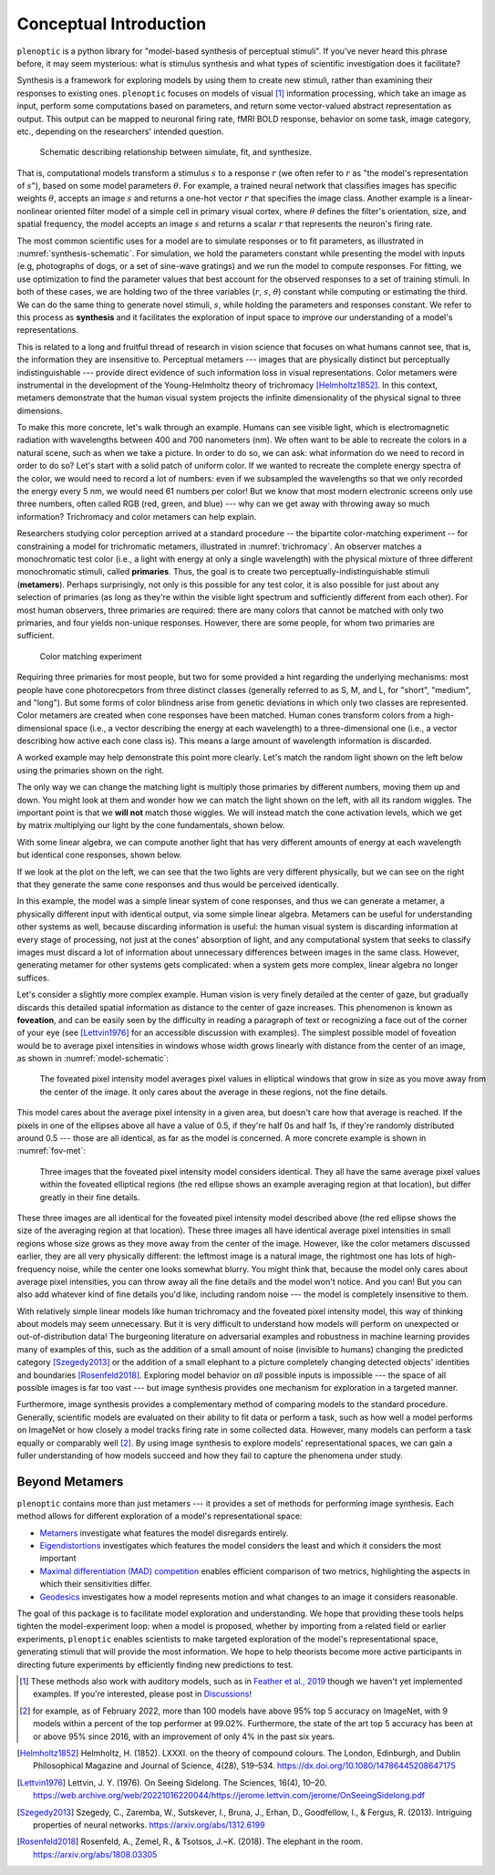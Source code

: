 .. _conceptual-intro:

Conceptual Introduction
***********************

``plenoptic`` is a python library for "model-based synthesis of perceptual
stimuli". If you've never heard this phrase before, it may seem mysterious: what
is stimulus synthesis and what types of scientific investigation does it
facilitate?

Synthesis is a framework for exploring models by using them to create new
stimuli, rather than examining their responses to existing ones. ``plenoptic``
focuses on models of visual [#]_ information processing, which take an image as
input, perform some computations based on parameters, and return some
vector-valued abstract representation as output. This output can be mapped to
neuronal firing rate, fMRI BOLD response, behavior on some task, image category,
etc., depending on the researchers' intended question.

.. _synthesis-schematic:
.. figure:: images/model_sim-fit-infer.svg
   :figwidth: 100%
   :alt: Schematic describing relationship between simulate, fit, and synthesize.

   Schematic describing relationship between simulate, fit, and synthesize.

That is, computational models transform a stimulus :math:`s` to a response
:math:`r` (we often refer to :math:`r` as "the model's representation of
:math:`s`"), based on some model parameters :math:`\theta`. For example, a
trained neural network that classifies images has specific weights
:math:`\theta`, accepts an image :math:`s` and returns a one-hot vector
:math:`r` that specifies the image class. Another example is a linear-nonlinear
oriented filter model of a simple cell in primary visual cortex, where
:math:`\theta` defines the filter's orientation, size, and spatial frequency,
the model accepts an image :math:`s` and returns a scalar :math:`r` that
represents the neuron's firing rate.

The most common scientific uses for a model are to simulate responses or to fit
parameters, as illustrated in :numref:`synthesis-schematic`. For simulation, we hold
the parameters constant while presenting the model with inputs (e.g, photographs of dogs,
or a set of sine-wave gratings) and we run the
model to compute responses. For fitting, we use optimization to find the
parameter values that best account for the observed responses to a set of training
stimuli. In both of these cases, we are holding two of the three variables (:math:`r`, :math:`s`,
:math:`\theta`) constant while computing or estimating the third. We can do the same thing to
generate novel stimuli, :math:`s`, while holding the parameters and responses
constant. We refer to this process as **synthesis** and it facilitates the
exploration of input space to improve our understanding of a model's
representations.

This is related to a long and fruitful thread of research in vision science that
focuses on what humans cannot see, that is, the information they are insensitive
to. Perceptual metamers --- images that are physically distinct but perceptually
indistinguishable --- provide direct evidence of such information loss in visual
representations. Color metamers were instrumental in the development of the
Young-Helmholtz theory of trichromacy [Helmholtz1852]_. In this context,
metamers demonstrate that the human visual system projects the infinite
dimensionality of the physical signal to three dimensions.

To make this more concrete, let's walk through an example. Humans can see
visible light, which is electromagnetic radiation with wavelengths between 400
and 700 nanometers (nm). We often want to be able to recreate the colors in a
natural scene, such as when we take a picture. In order to do so, we can ask:
what information do we need to record in order to do so? Let's start with a
solid patch of uniform color. If we wanted to recreate the complete energy
spectra of the color, we would need to record a lot of numbers: even if we
subsampled the wavelengths so that we only recorded the energy every 5 nm, we
would need 61 numbers per color! But we know that most modern electronic screens
only use three numbers, often called RGB (red, green, and blue) --- why can we
get away with throwing away so much information? Trichromacy and color metamers
can help explain.

Researchers studying color perception arrived at a standard procedure -- the bipartite color-matching experiment -- for 
constraining a model for trichromatic metamers, illustrated in :numref:`trichromacy`. An observer matches a monochromatic test
color (i.e., a light with energy at only a single wavelength) with the physical
mixture of three different monochromatic stimuli, called **primaries**. Thus,
the goal is to create two perceptually-indistinguishable stimuli (**metamers**). 
Perhaps surprisingly, not only is this possible for any test
color, it is also possible for just about any selection of primaries (as long as they're within the
visible light spectrum and sufficiently different from each other). For most human observers, three 
primaries are required: there are many colors that cannot be matched with only two primaries, and four yields non-unique responses.
However, there are some people, for whom two primaries are sufficient.

.. _trichromacy:
.. figure:: images/trichromacy.svg
   :figwidth: 100%
   :alt: Color matching experiment.

   Color matching experiment

Requiring three primaries for most people, but two for some provided a hint regarding the underlying mechanisms: 
most people have cone photorecpetors from three distinct classes (generally
referred to as S, M, and L, for "short", "medium", and "long").  But some forms of color blindness arise from genetic 
deviations in which only two classes are represented. Color metamers are created when cone
responses have been matched. Human cones transform colors from a
high-dimensional space (i.e., a vector describing the energy at each wavelength)
to a three-dimensional one (i.e., a vector describing how active each cone class
is). This means a large amount of wavelength information is discarded.

A worked example may help demonstrate this point more clearly. Let's match the
random light shown on the left below using the primaries shown on the right.

.. _primaries:
.. plot:: scripts/conceptual_intro.py primaries

   Left: Random light whose appearance we will match. Right: primaries.

The only way we can change the matching light is multiply those primaries by
different numbers, moving them up and down. You might look at them and wonder
how we can match the light shown on the left, with all its random wiggles. The
important point is that we **will not** match those wiggles. We will instead
match the cone activation levels, which we get by matrix multiplying our light
by the cone fundamentals, shown below.

.. plot:: scripts/conceptual_intro.py cones

   Left: the cone sensitivity curves. Right: the response of each cone class to
   the random light shown in :ref:`the previous figure <primaries>`.

With some linear algebra, we can compute another light that has very different
amounts of energy at each wavelength but identical cone responses, shown below.

.. plot:: scripts/conceptual_intro.py matched_light

If we look at the plot on the left, we can see that the two lights are very
different physically, but we can see on the right that they generate the same
cone responses and thus would be perceived identically.

In this example, the model was a simple linear system of cone responses, and
thus we can generate a metamer, a physically different input with identical
output, via some simple linear algebra. Metamers can be useful for understanding
other systems as well, because discarding information is useful: the human
visual system is discarding information at every stage of processing, not just
at the cones' absorption of light, and any computational system that seeks to
classify images must discard a lot of information about unnecessary differences
between images in the same class. However, generating metamer for other systems
gets complicated: when a system gets more complex, linear algebra no longer
suffices.

Let's consider a slightly more complex example. Human vision is very finely
detailed at the center of gaze, but gradually discards this detailed spatial
information as distance to the center of gaze increases. This phenomenon is
known as **foveation**, and can be easily seen by the difficulty in reading a
paragraph of text or recognizing a face out of the corner of your eye (see
[Lettvin1976]_ for an accessible discussion with examples). The simplest
possible model of foveation would be to average pixel intensities in windows
whose width grows linearly with distance from the center of an image, as shown
in :numref:`model-schematic`:

.. _model-schematic:
.. figure:: images/model_schematic.svg
   :figwidth: 100%
   :alt: Foveated pixel intensity model.

   The foveated pixel intensity model averages pixel values in elliptical windows that grow in size as you move away from the center of the image. It only cares about the average in these regions, not the fine details.

This model cares about the average pixel intensity in a given area, but doesn't
care how that average is reached. If the pixels in one of the ellipses above all
have a value of 0.5, if they're half 0s and half 1s, if they're randomly
distributed around 0.5 --- those are all identical, as far as the model is
concerned. A more concrete example is shown in :numref:`fov-met`:

.. _fov-met:
.. figure:: images/foveated_mets.svg
   :figwidth: 100%
   :alt: Three images, all identical as far as the foveated pixel intensity model is concerned.

   Three images that the foveated pixel intensity model considers identical. They all have the same average pixel values within the foveated elliptical regions (the red ellipse shows an example averaging region at that location), but differ greatly in their fine details.

These three images are all identical for the foveated pixel intensity model
described above (the red ellipse shows the size of the averaging region at that
location). These three images all have identical average pixel intensities in
small regions whose size grows as they move away from the center of the image.
However, like the color metamers discussed earlier, they are all very physically
different: the leftmost image is a natural image, the rightmost one has lots of
high-frequency noise, while the center one looks somewhat blurry. You might
think that, because the model only cares about average pixel intensities, you
can throw away all the fine details and the model won't notice. And you can! But
you can also add whatever kind of fine details you'd like, including random
noise --- the model is completely insensitive to them.

With relatively simple linear models like human trichromacy and the foveated
pixel intensity model, this way of thinking about models may seem unnecessary.
But it is very difficult to understand how models will perform on unexpected or
out-of-distribution data! The burgeoning literature on adversarial examples and
robustness in machine learning provides many of examples of this, such as the
addition of a small amount of noise (invisible to humans) changing the predicted
category [Szegedy2013]_ or the addition of a small elephant to a picture
completely changing detected objects' identities and boundaries
[Rosenfeld2018]_. Exploring model behavior on *all* possible inputs is
impossible --- the space of all possible images is far too vast --- but image
synthesis provides one mechanism for exploration in a targeted manner.

Furthermore, image synthesis provides a complementary method of comparing models
to the standard procedure. Generally, scientific models are evaluated on their
ability to fit data or perform a task, such as how well a model performs on
ImageNet or how closely a model tracks firing rate in some collected data.
However, many models can perform a task equally or comparably well [#]_. By
using image synthesis to explore models' representational spaces, we can gain a
fuller understanding of how models succeed and how they fail to capture the
phenomena under study.

Beyond Metamers
^^^^^^^^^^^^^^^

``plenoptic`` contains more than just metamers --- it provides a set of methods
for performing image synthesis. Each method allows for different exploration of
a model's representational space:

- `Metamers <tutorials/intro/06_Metamer.nblink>`_ investigate what features the model
  disregards entirely.
- `Eigendistortions <tutorials/intro/02_Eigendistortions.nblink>`_ investigates which
  features the model considers the least and which it considers the most
  important
- `Maximal differentiation (MAD) competition
  <tutorials/intro/07_MAD_Competition.nblink>`_ enables efficient comparison of two
  metrics, highlighting the aspects in which their sensitivities differ.
- `Geodesics <tutorials/intro/05_Geodesics.nblink>`_ investigates how a model represents
  motion and what changes to an image it considers reasonable.

The goal of this package is to facilitate model exploration and understanding.
We hope that providing these tools helps tighten the model-experiment loop: when
a model is proposed, whether by importing from a related field or
earlier experiments, ``plenoptic`` enables scientists to make targeted
exploration of the model's representational space, generating stimuli that will
provide the most information. We hope to help theorists become more active
participants in directing future experiments by efficiently finding new
predictions to test.

.. [#] These methods also work with auditory models, such as in `Feather et al.,
       2019
       <https://proceedings.neurips.cc/paper_files/paper/2019/hash/ac27b77292582bc293a51055bfc994ee-Abstract.html>`_
       though we haven't yet implemented examples. If you're interested, please
       post in `Discussions
       <https://github.com/plenoptic-org/plenoptic/discussions)>`_!
.. [#] for example, as of February 2022, more than 100 models have above 95% top
  5 accuracy on ImageNet, with 9 models within a percent of the top performer at
  99.02%. Furthermore, the state of the art top 5 accuracy has been at or above
  95% since 2016, with an improvement of only 4% in the past six years.

.. [Helmholtz1852] Helmholtz, H. (1852). LXXXI. on the theory of compound
   colours. The London, Edinburgh, and Dublin Philosophical Magazine and Journal
   of Science, 4(28), 519–534. https://dx.doi.org/10.1080/14786445208647175
.. [Lettvin1976] Lettvin, J. Y. (1976). On Seeing Sidelong. The Sciences, 16(4),
   10–20.
   https://web.archive.org/web/20221016220044/https://jerome.lettvin.com/jerome/OnSeeingSidelong.pdf
.. [Szegedy2013] Szegedy, C., Zaremba, W., Sutskever, I., Bruna, J., Erhan, D.,
   Goodfellow, I., & Fergus, R. (2013). Intriguing properties of neural
   networks. https://arxiv.org/abs/1312.6199
.. [Rosenfeld2018] Rosenfeld, A., Zemel, R., & Tsotsos, J.~K. (2018). The
   elephant in the room. https://arxiv.org/abs/1808.03305
